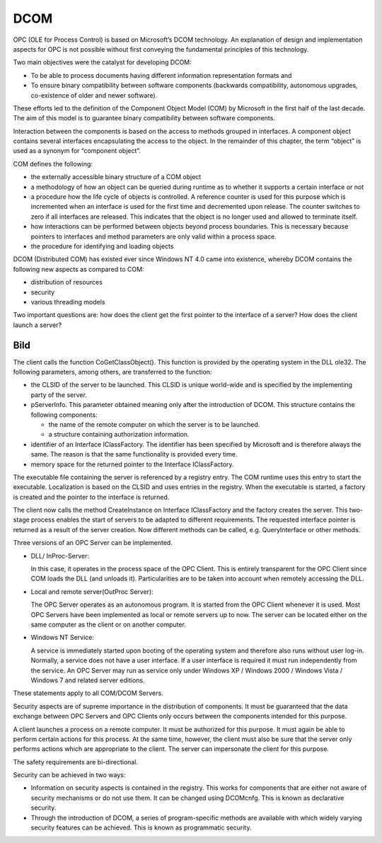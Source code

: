 **DCOM**
--------

OPC (OLE for Process Control) is based on Microsoft’s DCOM technology.
An explanation of design and implementation aspects for OPC is not
possible without first conveying the fundamental principles of this
technology.

Two main objectives were the catalyst for developing DCOM:

-  To be able to process documents having different information
   representation formats and
-  To ensure binary compatibility between software components (backwards
   compatibility, autonomous upgrades, co-existence of older and newer
   software).

These efforts led to the definition of the Component Object Model (COM)
by Microsoft in the first half of the last decade. The aim of this model
is to guarantee binary compatibility between software components.

Interaction between the components is based on the access to methods
grouped in interfaces. A component object contains several interfaces
encapsulating the access to the object. In the remainder of this
chapter, the term “object” is used as a synonym for “component object”.

COM defines the following:

-  the externally accessible binary structure of a COM object
-  a methodology of how an object can be queried during runtime as to
   whether it supports a certain interface or not
-  a procedure how the life cycle of objects is controlled. A reference
   counter is used for this purpose which is incremented when an
   interface is used for the first time and decremented upon release.
   The counter switches to zero if all interfaces are released. This
   indicates that the object is no longer used and allowed to terminate
   itself.
-  how interactions can be performed between objects beyond process
   boundaries. This is necessary because pointers to interfaces and
   method parameters are only valid within a process space.
-  the procedure for identifying and loading objects

DCOM (Distributed COM) has existed ever since Windows NT 4.0 came into
existence, whereby DCOM contains the following new aspects as compared
to COM:

-  distribution of resources
-  security
-  various threading models

Two important questions are: how does the client get the first pointer
to the interface of a server? How does the client launch a server?

Bild
====

The client calls the function CoGetClassObject(). This function is
provided by the operating system in the DLL ole32. The following
parameters, among others, are transferred to the function:

-  the CLSID of the server to be launched. This CLSID is unique
   world-wide and is specified by the implementing party of the server.
-  pServerInfo. This parameter obtained meaning only after the
   introduction of DCOM. This structure contains the following
   components:

   -  the name of the remote computer on which the server is to be
      launched.
   -  a structure containing authorization information.

-  identifier of an Interface IClassFactory. The identifier has been
   specified by Microsoft and is therefore always the same. The reason
   is that the same functionality is provided every time.
-  memory space for the returned pointer to the Interface IClassFactory.

The executable file containing the server is referenced by a registry
entry. The COM runtime uses this entry to start the executable.
Localization is based on the CLSID and uses entries in the registry.
When the executable is started, a factory is created and the pointer to
the interface is returned.

The client now calls the method CreateInstance on Interface
IClassFactory and the factory creates the server. This two-stage process
enables the start of servers to be adapted to different requirements.
The requested interface pointer is returned as a result of the server
creation. Now different methods can be called, e.g. QueryInterface or
other methods.

Three versions of an OPC Server can be implemented.

-  DLL/ InProc-Server:

   In this case, it operates in the process space of the OPC Client.
   This is entirely transparent for the OPC Client since COM loads the
   DLL (and unloads it). Particularities are to be taken into account
   when remotely accessing the DLL.

-  Local and remote server(OutProc Server):

   The OPC Server operates as an autonomous program. It is started from
   the OPC Client whenever it is used. Most OPC Servers have been
   implemented as local or remote servers up to now. The server can be
   located either on the same computer as the client or on another
   computer.

-  Windows NT Service:

   A service is immediately started upon booting of the operating system
   and therefore also runs without user log-in. Normally, a service does
   not have a user interface. If a user interface is required it must
   run independently from the service. An OPC Server may run as service
   only under Windows XP / Windows 2000 / Windows Vista / Windows 7 and
   related server editions.

These statements apply to all COM/DCOM Servers.

Security aspects are of supreme importance in the distribution of
components. It must be guaranteed that the data exchange between OPC
Servers and OPC Clients only occurs between the components intended for
this purpose.

A client launches a process on a remote computer. It must be authorized
for this purpose. It must again be able to perform certain actions for
this process. At the same time, however, the client must also be sure
that the server only performs actions which are appropriate to the
client. The server can impersonate the client for this purpose.

The safety requirements are bi-directional.

Security can be achieved in two ways:

-  Information on security aspects is contained in the registry. This
   works for components that are either not aware of security mechanisms
   or do not use them. It can be changed using DCOMcnfg. This is known
   as declarative security.
-  Through the introduction of DCOM, a series of program-specific
   methods are available with which widely varying security features can
   be achieved. This is known as programmatic security.

